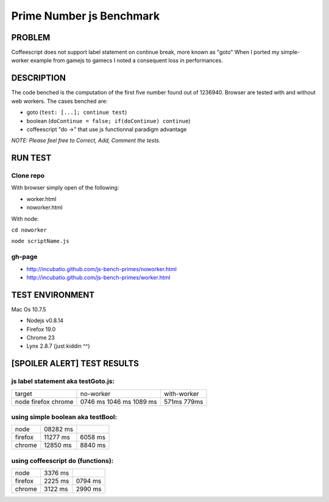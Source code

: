=========================
Prime Number js Benchmark
=========================



PROBLEM
-------

Coffeescript does not support label statement on continue break, more known as "goto"
When I ported my simple-worker example from gamejs to gamecs I noted a consequent loss in performances.



DESCRIPTION
-----------

The code benched is the computation of the first five number found out of 1236940.
Browser are tested with and without web workers.
The cases benched are:

- goto (``test: [...]; continue test``)
- boolean (``doContinue = false; if(doContinue) continue``)
- coffeescript "do ->" that use js functionnal paradigm advantage

*NOTE: Please feel free to Correct, Add, Comment the tests.*



RUN TEST
--------

Clone repo
~~~~~~~~~~
With browser simply open of the following:

- worker.html
- noworker.html

With node:

``cd noworker``

``node scriptName.js``



gh-page
~~~~~~

- http://incubatio.github.com/js-bench-primes/noworker.html
- http://incubatio.github.com/js-bench-primes/worker.html




TEST ENVIRONMENT
----------------

Mac Os 10.7.5

- Nodejs v0.8.14
- Firefox 19.0 
- Chrome 23
- Lynx 2.8.7 (just kiddin ^^)




[SPOILER ALERT] TEST RESULTS
-----------------------------

js label statement aka testGoto.js: 
~~~~~~~~~~~~~~~~~~~~~~~~~~~~~~~~~~~~

+----------+-----------+------------+
| target   | no-worker | with-worker|
+----------+-----------+------------+
| node     | 0746 ms   |            |
| firefox  | 1046 ms   |  571ms     |
| chrome   | 1089 ms   |  779ms     |
+----------+-----------+------------+


using simple boolean aka testBool:
~~~~~~~~~~~~~~~~~~~~~~~~~~~~~~~~~~

+----------+-----------+------------+
| node     | 08282 ms  |            |
+----------+-----------+------------+
| firefox  | 11277 ms  | 6058 ms    |
+----------+-----------+------------+
| chrome   | 12850 ms  | 8840 ms    |
+----------+-----------+------------+


using coffeescript do (functions):
~~~~~~~~~~~~~~~~~~~~~~~~~~~~~~~~~~~

+----------+---------+--------------+
| node     | 3376 ms |              |
+----------+---------+--------------+
| firefox  | 2225 ms |  0794 ms     |
+----------+---------+--------------+
| chrome   | 3122 ms |  2990 ms     |
+----------+---------+--------------+
